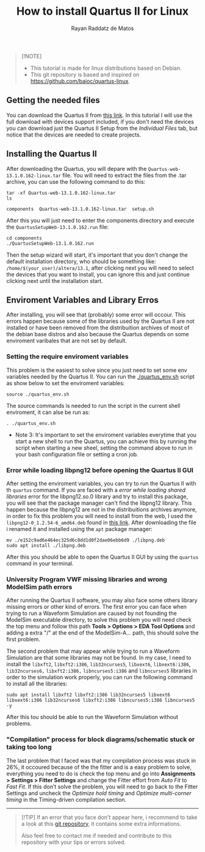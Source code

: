 #+STARTUP: content
#+STARTUP: overview
#+STARTUP: indent
#+TITLE: How to install Quartus II for Linux
#+AUTHOR: Rayan Raddatz de Matos

#+begin_quote
[!NOTE]
- This tutorial is made for linux distributions based on Debian.
- This git repository is based and inspired on https://github.com/baioc/quartus-linux.
#+end_quote

** Getting the needed files
You can download the Quartus II from [[https://www.intel.com/content/www/us/en/software-kit/666220/intel-quartus-ii-web-edition-design-software-version-13-1-for-linux.html][this link]]. In this tutorial I
will use the full download with devices support included, if you don't need the
devices you can download just the Quartus II Setup from the
/Individual Files/ tab, but notice that the devices are needed to create
projects.

** Installing the Quartus II
After downloading the Quartus, you will depare with the
~Quartus-web-13.1.0.162-linux.tar~ file. You will need to extract the
files from the .tar archive, you can use the following command to do this:

#+begin_src shell :results output :exports both
tar -xf Quartus-web-13.1.0.162-linux.tar
ls
#+end_src

#+RESULTS:
: components  Quartus-web-13.1.0.162-linux.tar  setup.sh

After this you will just need to enter the components directory and execute the
~QuartusSetupWeb-13.1.0.162.run~ file:

#+begin_src shell :results output :exports both
cd components
./QuartusSetupWeb-13.1.0.162.run
#+end_src

Then the setup wizard will start, it's important that you don't change
the default installation directory, who should be something like:
~/home/$(your_user)/altera/13.1~, after clicking next you will need to
select the devices that you want to install, you can ignore this and
just continue clicking next until the installation start.

** Enviroment Variables and Library Erros
After installing, you will see that (probably) some error will
occour. This errors happen because some of the libraries used by the Quartus
II are not installed or have been removed from the distribuition archives of most of the
debian base distros and also because the Quartus depends on some
enviroment varibales that are not set by default.

*** Setting the require enviroment variables
This problem is the easiest to solve since you just need to set some
env variables needed by the Quartus II. You can run the
[[./quartus_env.sh]] script as show below to set the enviroment variables:

#+begin_src shell :results output :exports both
source ./quartus_env.sh
#+end_src
The source commands is needed to run the script in the current shell
enviroment, it can alse be run as:
#+begin_src shell :results output :exports both
. ./quartus_env.sh
#+end_src

- Note 3: It's important to set the enviroment variables everytime that you start a new shell to run the Quartus, you can achieve this by running the script when starting a new sheel, setting the command above to run in your bash configuration file or setting a cron job.

*** Error while loading libpng12 before opening the Quartus II GUI
After setting the enviroment variables, you can try to run the
Quartus II with th ~quartus~ command. If you are faced with a
/error while loading shared libraries/ error for the libpng12.so.0
library and try to install this package, you will see that the
package manager can't find the libpng12 library. This happen because
the libpng12 are not in the distribuitions archives anymore, in order
to fix this problem you will need to install from the web, I used the
~libpng12-0_1.2.54-6_amd64.deb~ found in [[https://snapshot.debian.org/package/libpng/1.2.54-6/#libpng12-0_1.2.54-6][this link]]. After downloading
the file i renamed it and installed using the ~apt~ package manager:
#+begin_src shell :results output :exports both
mv ./e152c9ad6e464ec325d6c8dd1d0f2dae06ebb6d9 ./libpng.deb
sudo apt install ./libpng.deb
#+end_src
After this you should be able to open the Quartus II GUI by using the
~quartus~ command in your terminal.

*** University Program VWF missing libraries and wrong ModelSim path errors
After running the Quartus II software, you may also face some others
library missing errors or other kind of errors. The first error you
can face when trying to run a Waveform Simulation are caused by
not founding the ModelSim executable directory, to solve this problem
you will need check the top menu and follow this path *Tools > Options
> EDA Tool Options* and adding a extra "/" at the end of the
ModelSim-A... path, this should solve the first problem.


The second problem that may appear while trying to run a Waveform
Simulation are that some libraries may not be found. In my case, I
need to install the ~libxft2~, ~libxft2:i386~, ~lib32ncurses5~, ~libxext6~,
~libxext6:i386~, ~lib32ncurses6,~ ~libxft2:i386,~ ~libncurses5:i386~ and
~libncurses5~ libraries in order to the simulation work properly, you
can run the following command to install all the libraries:

#+begin_src shell :results output :exports both
sudo apt install libxft2 libxft2:i386 lib32ncurses5 libxext6 libxext6:i386 lib32ncurses6 libxft2:i386 libncurses5:i386 libncurses5 -y
#+end_src

After this tou should be able to run the Waveform Simulation without
problems.

*** "Compilation" process for block diagrams/schematic stuck or taking too long

The last problem that I faced was that my compilation process was
stuck in 26%, it occoured because of the the fitter and is a easy
problem to solve, everything you need to do is check the top menu and
go into *Assignments > Settings > Fitter Settings* and change the
Fitter effort from /Auto Fit/ to /Fast Fit/. If this don't solve the
problem, you will need to go back to the Fitter Settings and uncheck
the /Optimize hold timing/ and /Optimize multi-corner timing/ in the
Timing-driven compilation section.

------
#+begin_quote
[!TIP]
If an error that you face don't appear here, i recommend to take a
look at this [[https://github.com/baioc/quartus-linux][git repository]], it contains some extra informations.

Also feel free to contact me if needed and contribute to this
repository with your tips or errors solved.
#+end_quote

